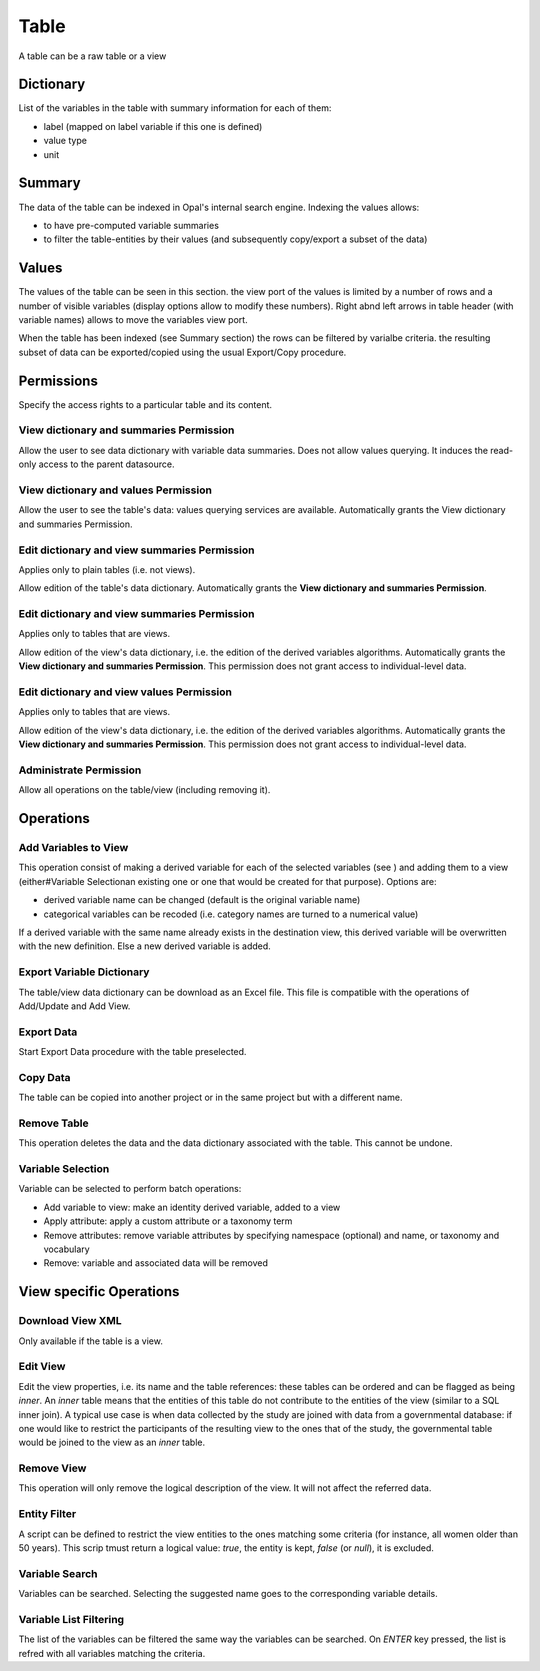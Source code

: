 .. _table:

Table
=====

A table can be a raw table or a view

Dictionary
----------

List of the variables in the table with summary information for each of them:

* label (mapped on label variable if this one is defined)
* value type
* unit

Summary
-------

The data of the table can be indexed in Opal's internal search engine. Indexing the values allows:

* to have pre-computed variable summaries
* to filter the table-entities by their values (and subsequently copy/export a subset of the data)

Values
------

The values of the table can be seen in this section. the view port of the values is limited by a number of rows and a number of visible variables (display options allow to modify these numbers). Right abnd left arrows in table header (with variable names) allows to move the variables view port.

When the table has been indexed (see Summary section) the rows can be filtered by varialbe criteria. the resulting subset of data can be exported/copied using the usual Export/Copy procedure.

Permissions
-----------

Specify the access rights to a particular table and its content.

View dictionary and summaries Permission
~~~~~~~~~~~~~~~~~~~~~~~~~~~~~~~~~~~~~~~~

Allow the user to see data dictionary with variable data summaries. Does not allow values querying. It induces the read-only access to the parent datasource.

View dictionary and values Permission
~~~~~~~~~~~~~~~~~~~~~~~~~~~~~~~~~~~~~

Allow the user to see the table's data: values querying services are available. Automatically grants the View dictionary and summaries Permission.

Edit dictionary and view summaries Permission
~~~~~~~~~~~~~~~~~~~~~~~~~~~~~~~~~~~~~~~~~~~~~

Applies only to plain tables (i.e. not views).

Allow edition of the table's data dictionary. Automatically grants the **View dictionary and summaries Permission**.

Edit dictionary and view summaries Permission
~~~~~~~~~~~~~~~~~~~~~~~~~~~~~~~~~~~~~~~~~~~~~

Applies only to tables that are views.

Allow edition of the view's data dictionary, i.e. the edition of the derived variables algorithms. Automatically grants the **View dictionary and summaries Permission**. This permission does not grant access to individual-level data.

Edit dictionary and view values Permission
~~~~~~~~~~~~~~~~~~~~~~~~~~~~~~~~~~~~~~~~~~

Applies only to tables that are views.

Allow edition of the view's data dictionary, i.e. the edition of the derived variables algorithms. Automatically grants the **View dictionary and summaries Permission**. This permission does not grant access to individual-level data.

Administrate Permission
~~~~~~~~~~~~~~~~~~~~~~~~~~~~~

Allow all operations on the table/view (including removing it).

Operations
----------

Add Variables to View
~~~~~~~~~~~~~~~~~~~~~

This operation consist of making a derived variable for each of the selected variables (see ) and adding them to a view (either#Variable Selectionan existing one or one that would be created for that purpose). Options are:

* derived variable name can be changed (default is the original variable name)
* categorical variables can be recoded (i.e. category names are turned to a numerical value)

If a derived variable with the same name already exists in the destination view, this derived variable will be overwritten with the new definition. Else a new derived variable is added.

Export Variable Dictionary
~~~~~~~~~~~~~~~~~~~~~~~~~~

The table/view data dictionary can be download as an Excel file. This file is compatible with the operations of Add/Update and Add View.

Export Data
~~~~~~~~~~~

Start Export Data procedure with the table preselected.

Copy Data
~~~~~~~~~

The table can be copied into another project or in the same project but with a different name.

Remove Table
~~~~~~~~~~~~

This operation deletes the data and the data dictionary associated with the table. This cannot be undone.

Variable Selection
~~~~~~~~~~~~~~~~~~

Variable can be selected to perform batch operations:

* Add variable to view: make an identity derived variable, added to a view
* Apply attribute: apply a custom attribute or a taxonomy term
* Remove attributes: remove variable attributes by specifying namespace (optional) and name, or taxonomy and vocabulary
* Remove: variable and associated data will be removed

View specific Operations
------------------------

Download View XML
~~~~~~~~~~~~~~~~~

Only available if the table is a view.

Edit View
~~~~~~~~~

Edit the view properties, i.e. its name and the table references: these tables can be ordered and can be flagged as being *inner*. An *inner*  table means that the entities of this table do not contribute to the entities of the view (similar to a SQL inner join). A typical use case is when data collected by the study are joined with data from a governmental database: if one would like to restrict the participants of the resulting view to the ones that of the study, the governmental table would be joined to the view as an *inner* table.

Remove View
~~~~~~~~~~~

This operation will only remove the logical description of the view. It will not affect the referred data.

Entity Filter
~~~~~~~~~~~~~

A script can be defined to restrict the view entities to the ones matching some criteria (for instance, all women older than 50 years). This scrip tmust return a logical value: *true*, the entity is kept, *false* (or *null*), it is excluded.

Variable Search
~~~~~~~~~~~~~~~

Variables can be searched. Selecting the suggested name goes to the corresponding variable details.

Variable List Filtering
~~~~~~~~~~~~~~~~~~~~~~~

The list of the variables can be filtered the same way the variables can be searched. On `ENTER` key pressed, the list is refred with all variables matching the criteria.

